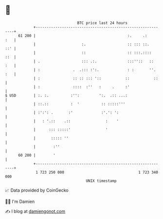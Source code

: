 * 👋

#+begin_example
                                    BTC price last 24 hours                    
                +------------------------------------------------------------+ 
         61 200 |                                          :.     .:     :   | 
                |                     :.                   :: ::: ::.    ::' | 
                |                     ::                   :: :::.::::   ::  | 
                | .                   ::: .:.              :::''::   ::  :   | 
                | :               .  .::: :':.             : :       ''. :   | 
                | :               :: :: ::: '::           ::           ::    | 
                | :               ::::  :''   :     .     :'                 | 
   $ USD        | :. :.          :'':         ':.  .:: ...:                  | 
                | ::.::          :  '          :: :::::'''                   | 
                | :':': .       :'             :'.': ':                      | 
                |   : '.::    .::                :    '                      | 
                |      ::: :::::'                '                           | 
                |       ::::: ''                                             | 
                |        :''                                                 | 
         60 200 |        '                                                   | 
                +------------------------------------------------------------+ 
                 1 723 250 000                                  1 723 340 000  
                                        UNIX timestamp                         
#+end_example
📈 Data provided by CoinGecko

🧑‍💻 I'm Damien

✍️ I blog at [[https://www.damiengonot.com][damiengonot.com]]
